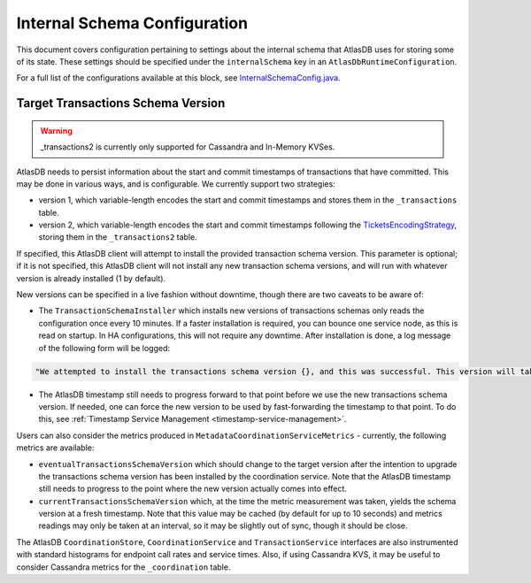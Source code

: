 .. _internal-schema-configuration:

=============================
Internal Schema Configuration
=============================

This document covers configuration pertaining to settings about the internal schema that AtlasDB uses for storing
some of its state. These settings should be specified under the ``internalSchema`` key in an
``AtlasDbRuntimeConfiguration``.

For a full list of the configurations available at this block, see
`InternalSchemaConfig.java <https://github.com/palantir/atlasdb/blob/develop/atlasdb-impl-shared/src/main/java/com/palantir/atlasdb/internalschema/InternalSchemaConfig.java>`__.

Target Transactions Schema Version
==================================

.. warning::

   _transactions2 is currently only supported for Cassandra and In-Memory KVSes.

AtlasDB needs to persist information about the start and commit timestamps of transactions that have committed.
This may be done in various ways, and is configurable. We currently support two strategies:

- version 1, which variable-length encodes the start and commit timestamps and stores them in the ``_transactions``
  table.
- version 2, which variable-length encodes the start and commit timestamps following the
  `TicketsEncodingStrategy <https://github.com/palantir/atlasdb/blob/develop/atlasdb-impl-shared/src/main/java/com/palantir/atlasdb/transaction/encoding/TicketsEncodingStrategy.java>`__,
  storing them in the ``_transactions2`` table.

If specified, this AtlasDB client will attempt to install the provided transaction schema version. This parameter is
optional; if it is not specified, this AtlasDB client will not install any new transaction schema versions, and will
run with whatever version is already installed (1 by default).

New versions can be specified in a live fashion without downtime, though there are two caveats to be aware of:

- The ``TransactionSchemaInstaller`` which installs new versions of transactions schemas only reads the configuration once every 10 minutes.
  If a faster installation is required, you can bounce one service node, as this is read on startup. In HA configurations, this will not
  require any downtime. After installation is done, a log message of the following form will be logged:

.. code-block:: none

  "We attempted to install the transactions schema version {}, and this was successful. This version will take effect no later than timestamp {}. (newVersion: 2, timestamp: 25161223)"

- The AtlasDB timestamp still needs to progress forward to that point before we use the new transactions schema version.
  If needed, one can force the new version to be used by fast-forwarding the timestamp to that point. To do this, see
  :ref:`Timestamp Service Management <timestamp-service-management>`.

Users can also consider the metrics produced in ``MetadataCoordinationServiceMetrics`` - currently, the following
metrics are available:

- ``eventualTransactionsSchemaVersion`` which should change to the target version after the intention to upgrade the
  transactions schema version has been installed by the coordination service. Note that the AtlasDB timestamp
  still needs to progress to the point where the new version actually comes into effect.
- ``currentTransactionsSchemaVersion`` which, at the time the metric measurement was taken, yields the schema version at
  a fresh timestamp. Note that this value may be cached (by default for up to 10 seconds) and metrics readings may only
  be taken at an interval, so it may be slightly out of sync, though it should be close.

The AtlasDB ``CoordinationStore``, ``CoordinationService`` and ``TransactionService`` interfaces are also instrumented with 
standard histograms for endpoint call rates and service times. Also, if using Cassandra KVS, it may be useful to 
consider Cassandra metrics for the ``_coordination`` table.
